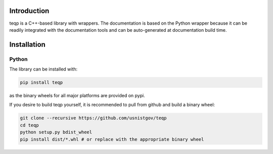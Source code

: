 Introduction
============

teqp is a C++-based library with wrappers. The documentation is based on the Python wrapper because it can be readily integrated with the documentation tools and can be auto-generated at documentation build time.

Installation
============

Python
------

The library can be installed with:

.. code::

   pip install teqp

as the binary wheels for all major platforms are provided on pypi.

If you desire to build teqp yourself, it is recommended to pull from github and build a binary wheel:

.. code::

    git clone --recursive https://github.com/usnistgov/teqp
    cd teqp
    python setup.py bdist_wheel
    pip install dist/*.whl # or replace with the appropriate binary wheel